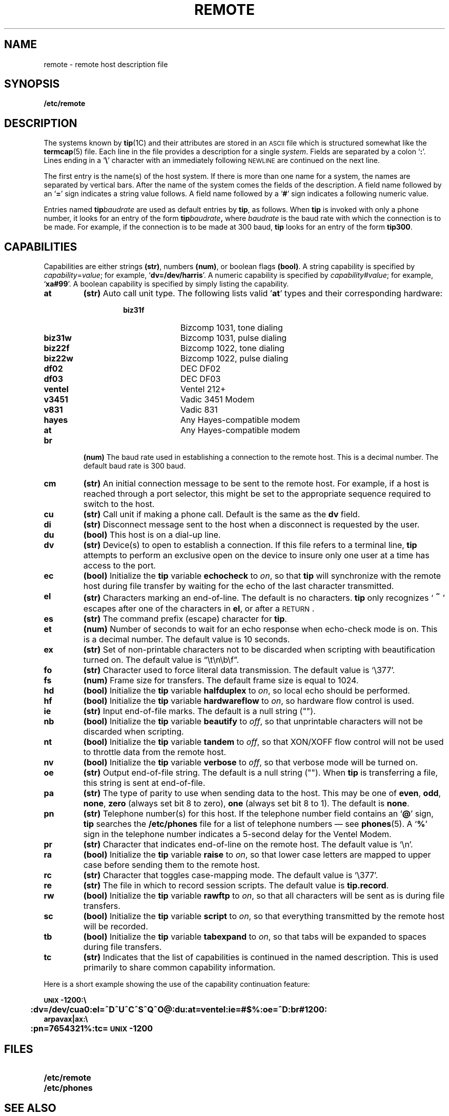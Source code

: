 .\" @(#)remote.5 1.1 92/07/30 SMI; from UCB 4.2
.TH REMOTE 5 "19 October 1988"
.SH NAME
remote \- remote host description file
.SH SYNOPSIS
.B /etc/remote
.SH DESCRIPTION
.IX  "remote file"  ""  "\fLremote\fP \(em remote host descriptions"
.LP
The systems known by
.BR tip (1C)
and their attributes are stored in an
.SM ASCII
file which is structured somewhat like the
.BR termcap (5)
file.  Each line in the file provides
a description for a single
.IR system .
Fields are separated by a colon
.RB ` : '.
Lines ending in a
.RB ` \e '
character with an immediately following
.SM NEWLINE
are continued on the next line.
.LP
The first entry is the name(s) of the host system.
If there is more than one name for a system,
the names are separated by vertical bars.
After the name of the system comes the fields
of the description.  A field name followed by an
.RB ` = '
sign indicates a string value follows.  A field
name followed by a
.RB ` # '
sign indicates a following numeric value.
.LP
Entries named
.BI tip baudrate
are used as default entries by
.BR tip ,
as follows.  When
.B tip
is invoked with only a phone number,
it looks for an entry of the form
.BI tip baudrate\fR ,
where
.I baudrate
is the baud rate with
which the connection is to be made.  For example, if the connection is to be
made at 300 baud,
.B tip
looks for an entry of the form
.BR tip300 .
.SH CAPABILITIES
.LP
Capabilities are either strings
.BR (str) ,
numbers
.BR (num) ,
or boolean flags
.BR (bool) .
A string capability is specified by
.IR capability = value ;
for example,
.RB ` dv=/dev/harris '.
A numeric capability is specified by
.IR capability # value ;
for example,
.RB ` xa#99 '.
A boolean capability is specified by simply listing
the capability.
.TP
.B at
.B (str)
Auto call unit type.
The following lists valid
.RB ' at '
types and their corresponding hardware:
.RS
.RS
.PD 0
.TP 10
.B biz31f
Bizcomp 1031, tone dialing
.TP
.B biz31w
Bizcomp 1031, pulse dialing
.TP
.B biz22f
Bizcomp 1022, tone dialing
.TP
.B biz22w
Bizcomp 1022, pulse dialing
.TP
.B df02
DEC DF02
.TP
.B df03
DEC DF03
.TP
.B ventel
Ventel 212+
.TP
.B v3451
Vadic 3451 Modem
.TP
.B v831
Vadic 831
.TP
.B hayes
Any Hayes-compatible modem
.TP 
.B at
Any Hayes-compatible modem
.PD
.RE
.RE
.TP
.B br
.B (num)
The baud rate used in establishing a
connection to the remote host.
This is a decimal number.
The default baud rate is 300 baud.
.TP
.B cm
.B (str)
An initial connection message to be sent to the remote host.
For example, if a host is reached through a port selector,
this might be set to the
appropriate sequence required to switch to the host.
.TP
.B cu
.B (str)
Call unit if making a phone call.
Default
is the same as the
.B dv
field.
.TP
.B di
.B (str)
Disconnect message sent to the host
when a disconnect is requested by the user.
.TP
.B du
.B (bool)
This host is on a dial-up line.
.TP
.B dv
.B (str)
Device(s) to open to establish a connection.
If this file refers to a terminal line,
.B tip
attempts to perform an exclusive open
on the device to insure only
one user at a time has access to the port.
.TP
.B ec
.B (bool)
Initialize the
.B tip
variable
.B echocheck
to
.IR on ,
so that
.B tip
will synchronize with the remote host during file transfer by
waiting for the echo of the last character transmitted.
.TP
.B el
.B (str)
Characters marking an end-of-line.  The default is no characters.
.B tip
only recognizes
.RB ` \s+2~\s0 '
escapes after one of the characters in
.BR el ,
or after a
.SM RETURN\s0.
.TP
.B es
.B (str)
The command prefix (escape) character for
.BR tip .
.TP
.B et
.B (num)
Number of seconds to wait for an echo response when echo-check mode
is on.  This is a decimal number.  The default value is 10 seconds.
.TP
.B ex
.B (str)
Set of non-printable characters not to be discarded when scripting
with beautification turned on.  The default value is
\*(lq\et\en\eb\ef\*(rq.
.TP
.B fo
.B (str)
Character used to force literal data transmission.  The default value
is `\e377'.
.TP
.B fs
.B (num)
Frame size for transfers.
The default frame size is equal to 1024.
.TP
.B hd
.B (bool)
Initialize the
.B tip
variable
.B halfduplex
to
.IR on ,
so local echo should be performed.
.TP
.B hf
.B (bool)
Initialize the
.B tip
variable
.B hardwareflow
to
.IR on ,
so hardware flow control is used.
.TP
.B ie
.B (str)
Input end-of-file marks.  The default is a null string ("").
.TP
.B nb
.B (bool)
Initialize the
.B tip
variable
.B beautify
to
.IR off ,
so that unprintable characters will not be discarded when scripting.
.TP
.B nt
.B (bool)
Initialize the
.B tip
variable
.B tandem
to
.IR off ,
so that XON/XOFF flow control will not be used to throttle
data from the remote host.
.TP
.B nv
.B (bool)
Initialize the
.B tip
variable
.B verbose
to
.IR off ,
so that verbose mode will be turned on.
.TP
.B oe
.B (str)
Output end-of-file string.  The default is a null string ("").  When 
.B tip
is transferring a file, this string is sent at end-of-file.
.TP
.B pa
.B (str)
The type of parity to use when sending
data to the host.  This may be one
of
.BR even ,
.BR odd ,
.BR none ,
.B zero
(always set bit 8 to zero),
.B one
(always set bit 8 to 1).  The default is
.BR none .
.TP
.B pn
.B (str)
Telephone number(s) for this host.
If the telephone number field contains an
.RB ` @ '
sign,
.B tip
searches the
.B /etc/phones
file for a list of telephone numbers \(em see
.BR phones (5).
A
.RB ` % '
sign in the telephone number indicates a
5-second delay for the Ventel Modem.
.TP
.B pr
.B (str)
Character that indicates end-of-line on the remote host.  The default
value is `\en'.
.TP
.B ra
.B (bool)
Initialize the
.B tip
variable
.B raise
to
.IR on ,
so that lower case letters are mapped to upper case
before sending them to the remote host.
.TP
.B rc
.B (str)
Character that toggles case-mapping mode.  The default value is `\e377'.
.TP
.B re
.B (str)
The file in which to record session scripts.  The default value is
.BR tip.record .
.TP
.B rw
.B (bool)
Initialize the
.B tip
variable
.B rawftp
to
.IR on ,
so that all characters will be sent as is during file transfers.
.TP
.B sc
.B (bool)
Initialize the
.B tip
variable
.B script
to
.IR on ,
so that everything transmitted by the remote host will be recorded.
.TP
.B tb
.B (bool)
Initialize the
.B tip
variable
.B tabexpand
to
.IR on ,
so that tabs will be expanded to spaces during file transfers.
.TP
.B tc
.B (str)
Indicates that the list of capabilities is continued
in the named description.  This is used
primarily to share common capability information.
.LP
Here is a short example showing the use
of the capability continuation feature:
.LP
.nf
.ft B
.ta 0.5i
\s-1UNIX\s0-1200:\e
	:dv=/dev/cua0:el=^D^U^C^S^Q^O@:du:at=ventel:ie=#$%:oe=^D:br#1200:
arpavax|ax:\e
	:pn=7654321%:tc=\s-1UNIX\s0-1200
.ft R
.fi
.SH FILES
.PD 0
.TP 20
.B /etc/remote
.TP
.B /etc/phones
.PD
.SH "SEE ALSO"
.BR tip (1C),
.BR phones (5),
.BR termcap (5)
